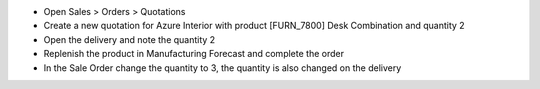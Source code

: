 - Open Sales > Orders > Quotations
- Create a new quotation for Azure Interior with product [FURN_7800] Desk Combination and quantity 2
- Open the delivery and note the quantity 2
- Replenish the product in Manufacturing Forecast and complete the order
- In the Sale Order change the quantity to 3, the quantity is also changed on the delivery
